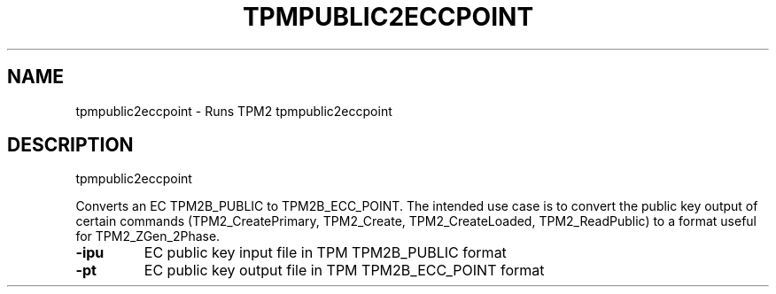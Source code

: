 .\" DO NOT MODIFY THIS FILE!  It was generated by help2man 1.47.13.
.TH TPMPUBLIC2ECCPOINT "1" "November 2020" "tpmpublic2eccpoint 1.6" "User Commands"
.SH NAME
tpmpublic2eccpoint \- Runs TPM2 tpmpublic2eccpoint
.SH DESCRIPTION
tpmpublic2eccpoint
.PP
Converts an EC TPM2B_PUBLIC to TPM2B_ECC_POINT.  The intended use case
is to convert the public key output of certain commands (TPM2_CreatePrimary,
TPM2_Create, TPM2_CreateLoaded, TPM2_ReadPublic) to a format useful for
TPM2_ZGen_2Phase.
.TP
\fB\-ipu\fR
EC public key input file in TPM TPM2B_PUBLIC format
.TP
\fB\-pt\fR
EC public key output file in TPM TPM2B_ECC_POINT format
